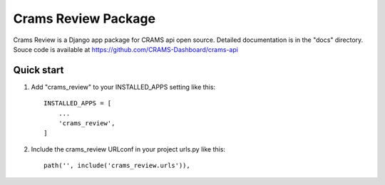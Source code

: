 Crams Review Package
=====================

Crams Review is a Django app package for CRAMS api open source. Detailed documentation is in the "docs" directory.
Souce code is available at https://github.com/CRAMS-Dashboard/crams-api

Quick start
-----------

1. Add "crams_review" to your INSTALLED_APPS setting like this::

    INSTALLED_APPS = [
        ...
        'crams_review',
    ]

2. Include the crams_review URLconf in your project urls.py like this::

    path('', include('crams_review.urls')),